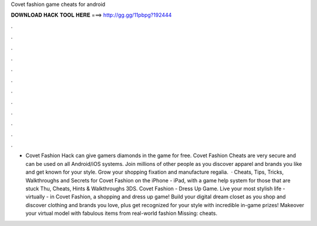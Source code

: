 Covet fashion game cheats for android

𝐃𝐎𝐖𝐍𝐋𝐎𝐀𝐃 𝐇𝐀𝐂𝐊 𝐓𝐎𝐎𝐋 𝐇𝐄𝐑𝐄 ===> http://gg.gg/11pbpg?192444

.

.

.

.

.

.

.

.

.

.

.

.

- Covet Fashion Hack can give gamers diamonds in the game for free. Covet Fashion Cheats are very secure and can be used on all Android/iOS systems. Join millions of other people as you discover apparel and brands you like and get known for your style. Grow your shopping fixation and manufacture regalia.  · Cheats, Tips, Tricks, Walkthroughs and Secrets for Covet Fashion on the iPhone - iPad, with a game help system for those that are stuck Thu, Cheats, Hints & Walkthroughs 3DS. Covet Fashion - Dress Up Game. Live your most stylish life - virtually - in Covet Fashion, a shopping and dress up game! Build your digital dream closet as you shop and discover clothing and brands you love, plus get recognized for your style with incredible in-game prizes! Makeover your virtual model with fabulous items from real-world fashion Missing: cheats.